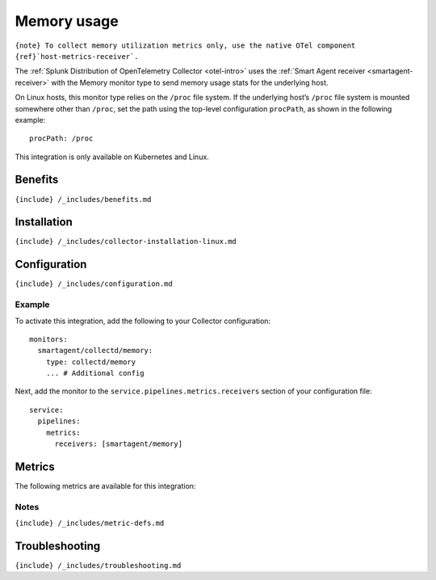 .. _memory:

Memory usage
============

.. raw:: html

   <meta name="description" content="Use this Splunk Observability Cloud integration for the Memory monitor. See benefits, install, configuration, and metrics">

:literal:`{note} To collect memory utilization metrics only, use the native OTel component {ref}`host-metrics-receiver\`.`

The
:ref:`Splunk Distribution of OpenTelemetry Collector <otel-intro>`
uses the :ref:`Smart Agent receiver <smartagent-receiver>` with the
Memory monitor type to send memory usage stats for the underlying host.

On Linux hosts, this monitor type relies on the ``/proc`` file system.
If the underlying host’s ``/proc`` file system is mounted somewhere
other than ``/proc``, set the path using the top-level configuration
``procPath``, as shown in the following example:

::

   procPath: /proc

This integration is only available on Kubernetes and Linux.

Benefits
--------

``{include} /_includes/benefits.md``

Installation
------------

``{include} /_includes/collector-installation-linux.md``

Configuration
-------------

``{include} /_includes/configuration.md``

Example
~~~~~~~

To activate this integration, add the following to your Collector
configuration:

::

   monitors:
     smartagent/collectd/memory: 
       type: collectd/memory
       ... # Additional config

Next, add the monitor to the ``service.pipelines.metrics.receivers``
section of your configuration file:

::

   service:
     pipelines:
       metrics:
         receivers: [smartagent/memory]

Metrics
-------

The following metrics are available for this integration:

.. container:: metrics-yaml

Notes
~~~~~

``{include} /_includes/metric-defs.md``

Troubleshooting
---------------

``{include} /_includes/troubleshooting.md``
